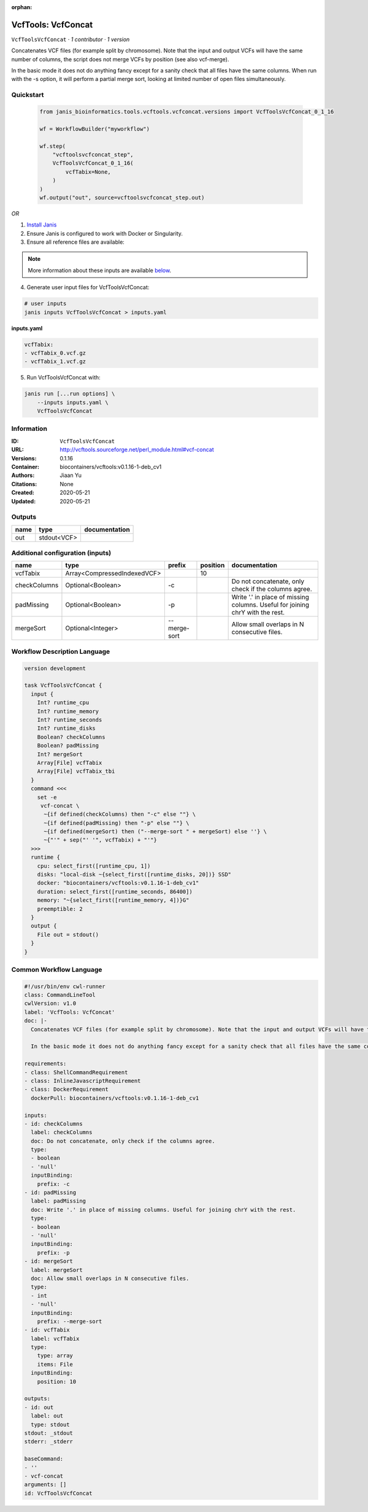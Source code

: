 :orphan:

VcfTools: VcfConcat
=======================================

``VcfToolsVcfConcat`` · *1 contributor · 1 version*

Concatenates VCF files (for example split by chromosome). Note that the input and output VCFs will have the same number of columns, the script does not merge VCFs by position (see also vcf-merge).

In the basic mode it does not do anything fancy except for a sanity check that all files have the same columns. When run with the -s option, it will perform a partial merge sort, looking at limited number of open files simultaneously.


Quickstart
-----------

    .. code-block:: python

       from janis_bioinformatics.tools.vcftools.vcfconcat.versions import VcfToolsVcfConcat_0_1_16

       wf = WorkflowBuilder("myworkflow")

       wf.step(
           "vcftoolsvcfconcat_step",
           VcfToolsVcfConcat_0_1_16(
               vcfTabix=None,
           )
       )
       wf.output("out", source=vcftoolsvcfconcat_step.out)
    

*OR*

1. `Install Janis </tutorials/tutorial0.html>`_

2. Ensure Janis is configured to work with Docker or Singularity.

3. Ensure all reference files are available:

.. note:: 

   More information about these inputs are available `below <#additional-configuration-inputs>`_.



4. Generate user input files for VcfToolsVcfConcat:

.. code-block:: bash

   # user inputs
   janis inputs VcfToolsVcfConcat > inputs.yaml



**inputs.yaml**

.. code-block:: yaml

       vcfTabix:
       - vcfTabix_0.vcf.gz
       - vcfTabix_1.vcf.gz




5. Run VcfToolsVcfConcat with:

.. code-block:: bash

   janis run [...run options] \
       --inputs inputs.yaml \
       VcfToolsVcfConcat





Information
------------

:ID: ``VcfToolsVcfConcat``
:URL: `http://vcftools.sourceforge.net/perl_module.html#vcf-concat <http://vcftools.sourceforge.net/perl_module.html#vcf-concat>`_
:Versions: 0.1.16
:Container: biocontainers/vcftools:v0.1.16-1-deb_cv1
:Authors: Jiaan Yu
:Citations: None
:Created: 2020-05-21
:Updated: 2020-05-21


Outputs
-----------

======  ===========  ===============
name    type         documentation
======  ===========  ===============
out     stdout<VCF>
======  ===========  ===============


Additional configuration (inputs)
---------------------------------

============  ===========================  ============  ==========  =============================================================================
name          type                         prefix          position  documentation
============  ===========================  ============  ==========  =============================================================================
vcfTabix      Array<CompressedIndexedVCF>                        10
checkColumns  Optional<Boolean>            -c                        Do not concatenate, only check if the columns agree.
padMissing    Optional<Boolean>            -p                        Write '.' in place of missing columns. Useful for joining chrY with the rest.
mergeSort     Optional<Integer>            --merge-sort              Allow small overlaps in N consecutive files.
============  ===========================  ============  ==========  =============================================================================

Workflow Description Language
------------------------------

.. code-block:: text

   version development

   task VcfToolsVcfConcat {
     input {
       Int? runtime_cpu
       Int? runtime_memory
       Int? runtime_seconds
       Int? runtime_disks
       Boolean? checkColumns
       Boolean? padMissing
       Int? mergeSort
       Array[File] vcfTabix
       Array[File] vcfTabix_tbi
     }
     command <<<
       set -e
        vcf-concat \
         ~{if defined(checkColumns) then "-c" else ""} \
         ~{if defined(padMissing) then "-p" else ""} \
         ~{if defined(mergeSort) then ("--merge-sort " + mergeSort) else ''} \
         ~{"'" + sep("' '", vcfTabix) + "'"}
     >>>
     runtime {
       cpu: select_first([runtime_cpu, 1])
       disks: "local-disk ~{select_first([runtime_disks, 20])} SSD"
       docker: "biocontainers/vcftools:v0.1.16-1-deb_cv1"
       duration: select_first([runtime_seconds, 86400])
       memory: "~{select_first([runtime_memory, 4])}G"
       preemptible: 2
     }
     output {
       File out = stdout()
     }
   }

Common Workflow Language
-------------------------

.. code-block:: text

   #!/usr/bin/env cwl-runner
   class: CommandLineTool
   cwlVersion: v1.0
   label: 'VcfTools: VcfConcat'
   doc: |-
     Concatenates VCF files (for example split by chromosome). Note that the input and output VCFs will have the same number of columns, the script does not merge VCFs by position (see also vcf-merge).

     In the basic mode it does not do anything fancy except for a sanity check that all files have the same columns. When run with the -s option, it will perform a partial merge sort, looking at limited number of open files simultaneously.

   requirements:
   - class: ShellCommandRequirement
   - class: InlineJavascriptRequirement
   - class: DockerRequirement
     dockerPull: biocontainers/vcftools:v0.1.16-1-deb_cv1

   inputs:
   - id: checkColumns
     label: checkColumns
     doc: Do not concatenate, only check if the columns agree.
     type:
     - boolean
     - 'null'
     inputBinding:
       prefix: -c
   - id: padMissing
     label: padMissing
     doc: Write '.' in place of missing columns. Useful for joining chrY with the rest.
     type:
     - boolean
     - 'null'
     inputBinding:
       prefix: -p
   - id: mergeSort
     label: mergeSort
     doc: Allow small overlaps in N consecutive files.
     type:
     - int
     - 'null'
     inputBinding:
       prefix: --merge-sort
   - id: vcfTabix
     label: vcfTabix
     type:
       type: array
       items: File
     inputBinding:
       position: 10

   outputs:
   - id: out
     label: out
     type: stdout
   stdout: _stdout
   stderr: _stderr

   baseCommand:
   - ''
   - vcf-concat
   arguments: []
   id: VcfToolsVcfConcat


